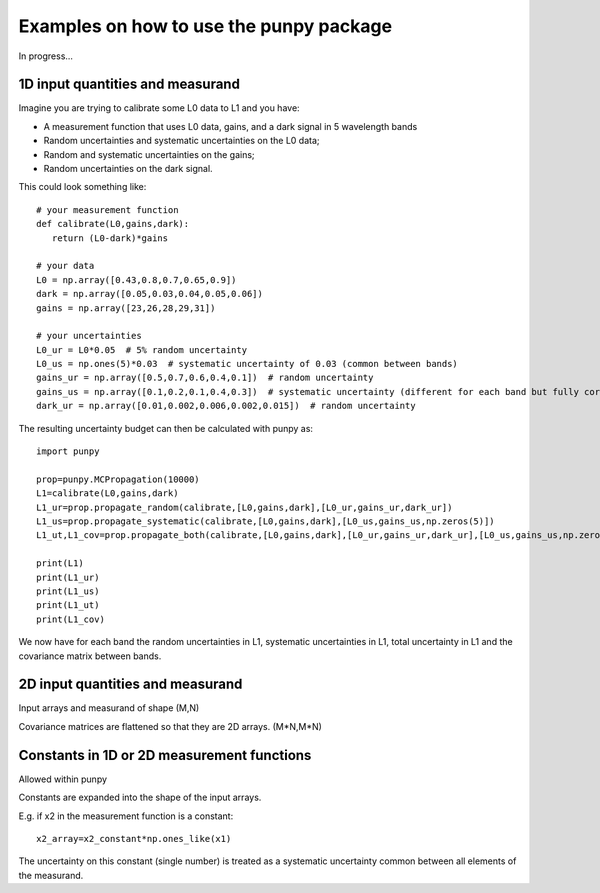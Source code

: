 .. Examples
   Author: Pieter De Vis
   Email: pieter.de.vis@npl.co.uk
   Created: 15/04/20

.. _examples:

Examples on how to use the punpy package
==================================================

In progress...

1D input quantities and measurand
###################################
Imagine you are trying to calibrate some L0 data to L1 and you have:

-  A measurement function that uses L0 data, gains, and a dark signal in 5 wavelength bands
-  Random uncertainties and systematic uncertainties on the L0 data;
-  Random and systematic uncertainties on the gains;
-  Random uncertainties on the dark signal.

This could look something like::

   # your measurement function
   def calibrate(L0,gains,dark):
      return (L0-dark)*gains

   # your data
   L0 = np.array([0.43,0.8,0.7,0.65,0.9])
   dark = np.array([0.05,0.03,0.04,0.05,0.06])
   gains = np.array([23,26,28,29,31])

   # your uncertainties
   L0_ur = L0*0.05  # 5% random uncertainty
   L0_us = np.ones(5)*0.03  # systematic uncertainty of 0.03 (common between bands)
   gains_ur = np.array([0.5,0.7,0.6,0.4,0.1])  # random uncertainty
   gains_us = np.array([0.1,0.2,0.1,0.4,0.3])  # systematic uncertainty (different for each band but fully correlated)
   dark_ur = np.array([0.01,0.002,0.006,0.002,0.015])  # random uncertainty

The resulting uncertainty budget can then be calculated with punpy as::

   import punpy

   prop=punpy.MCPropagation(10000)
   L1=calibrate(L0,gains,dark)
   L1_ur=prop.propagate_random(calibrate,[L0,gains,dark],[L0_ur,gains_ur,dark_ur])
   L1_us=prop.propagate_systematic(calibrate,[L0,gains,dark],[L0_us,gains_us,np.zeros(5)])
   L1_ut,L1_cov=prop.propagate_both(calibrate,[L0,gains,dark],[L0_ur,gains_ur,dark_ur],[L0_us,gains_us,np.zeros(5)])

   print(L1)
   print(L1_ur)
   print(L1_us)
   print(L1_ut)
   print(L1_cov)
We now have for each band the random uncertainties in L1, systematic uncertainties in L1, total uncertainty in L1 and the covariance matrix between bands.

2D input quantities and measurand
###################################

Input arrays and measurand of shape (M,N)

Covariance matrices are flattened so that they are 2D arrays. (M*N,M*N)


Constants in 1D or 2D measurement functions
##############################################
Allowed within punpy

Constants are expanded into the shape of the input arrays.

E.g. if x2 in the measurement function is a constant::

   x2_array=x2_constant*np.ones_like(x1)

The uncertainty on this constant (single number) is treated as a systematic uncertainty common between all elements of the measurand.